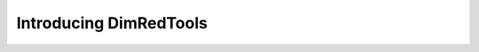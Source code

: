 .. _introduction:

Introducing DimRedTools
############################


.. mdinclude:: ../README.md

